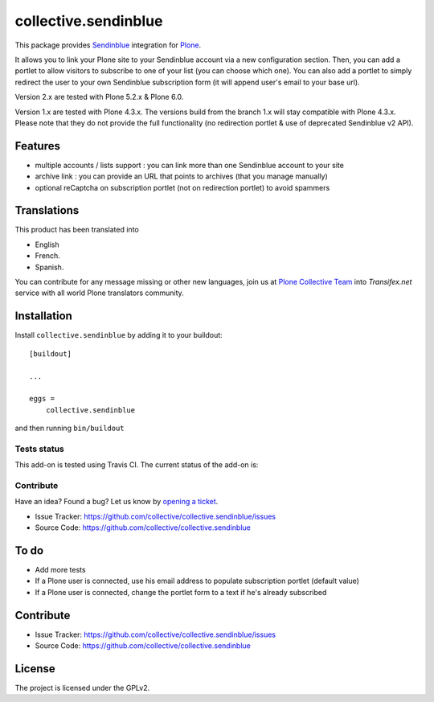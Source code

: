 =====================
collective.sendinblue
=====================


This package provides Sendinblue_ integration for `Plone`_.

It allows you to link your Plone site to your Sendinblue account via a new configuration section.
Then, you can add a portlet to allow visitors to subscribe to one of your list (you can choose which one).
You can also add a portlet to simply redirect the user to your own Sendinblue subscription form (it will append user's email to your base url).

Version 2.x are tested with Plone 5.2.x & Plone 6.0.

Version 1.x are tested with Plone 4.3.x.
The versions build from the branch 1.x will stay compatible with Plone 4.3.x.
Please note that they do not provide the full functionality (no redirection portlet & use of deprecated Sendinblue v2 API).


Features
--------

- multiple accounts / lists support : you can link more than one Sendinblue account to your site
- archive link : you can provide an URL that points to archives (that you manage manually)
- optional reCaptcha on subscription portlet (not on redirection portlet) to avoid spammers


Translations
------------

This product has been translated into

- English

- French.

- Spanish.

You can contribute for any message missing or other new languages, join us at 
`Plone Collective Team <https://www.transifex.com/plone/plone-collective/>`_ 
into *Transifex.net* service with all world Plone translators community.


Installation
------------

Install ``collective.sendinblue`` by adding it to your buildout: ::

    [buildout]

    ...

    eggs =
        collective.sendinblue


and then running ``bin/buildout``


Tests status
============

This add-on is tested using Travis CI. The current status of the add-on is:

.. image:: https://img.shields.io/travis/collective/collective.sendinblue/master.svg
    :target: https://travis-ci.org/collective/collective.sendinblue

.. image:: http://img.shields.io/pypi/v/collective.sendinblue.svg
   :target: https://pypi.org/project/collective.sendinblue


Contribute
==========

Have an idea? Found a bug? Let us know by `opening a ticket`_.

- Issue Tracker: https://github.com/collective/collective.sendinblue/issues
- Source Code: https://github.com/collective/collective.sendinblue


To do
-----

- Add more tests
- If a Plone user is connected, use his email address to populate subscription portlet (default value)
- If a Plone user is connected, change the portlet form to a text if he's already subscribed


Contribute
----------

- Issue Tracker: https://github.com/collective/collective.sendinblue/issues
- Source Code: https://github.com/collective/collective.sendinblue


License
-------

The project is licensed under the GPLv2.

.. _Sendinblue: https://sendinblue.com
.. _Plone: https://plone.org/
.. _`opening a ticket`: https://github.com/collective/collective.sendinblue/issues
